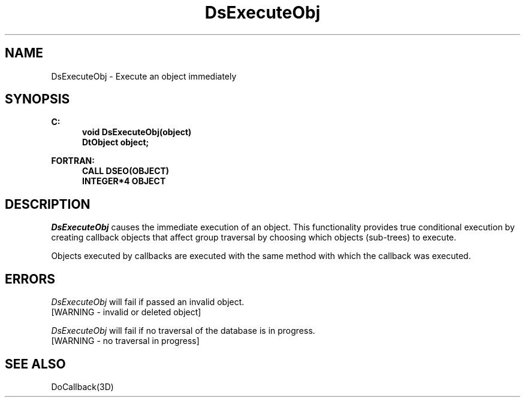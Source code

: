 .\"#ident "%W% %G%"
.\"
.\" # Copyright (C) 1994 Kubota Graphics Corp.
.\" # 
.\" # Permission to use, copy, modify, and distribute this material for
.\" # any purpose and without fee is hereby granted, provided that the
.\" # above copyright notice and this permission notice appear in all
.\" # copies, and that the name of Kubota Graphics not be used in
.\" # advertising or publicity pertaining to this material.  Kubota
.\" # Graphics Corporation MAKES NO REPRESENTATIONS ABOUT THE ACCURACY
.\" # OR SUITABILITY OF THIS MATERIAL FOR ANY PURPOSE.  IT IS PROVIDED
.\" # "AS IS", WITHOUT ANY EXPRESS OR IMPLIED WARRANTIES, INCLUDING THE
.\" # IMPLIED WARRANTIES OF MERCHANTABILITY AND FITNESS FOR A PARTICULAR
.\" # PURPOSE AND KUBOTA GRAPHICS CORPORATION DISCLAIMS ALL WARRANTIES,
.\" # EXPRESS OR IMPLIED.
.\"
.TH DsExecuteObj 3D  "Dore"
.SH NAME
DsExecuteObj \- Execute an object immediately
.SH SYNOPSIS
.nf
.ft 3
C:
.in  +.5i
void DsExecuteObj(object)
DtObject object;
.sp
.in -.5i
FORTRAN:
.in +.5i
CALL DSEO(OBJECT)
INTEGER*4 OBJECT
.in -.5i
.fi
.SH DESCRIPTION
.IX DSEO
.IX DsExecuteObj
.I DsExecuteObj
causes the immediate execution of an object.
This functionality provides true conditional execution by 
creating callback objects that affect
group traversal by choosing which objects (sub-trees) to execute. 
.PP
Objects executed by callbacks are executed with the same method with
which the callback was executed.
.SH ERRORS
.I DsExecuteObj
will fail if passed an invalid object.
.TP 15
[WARNING - invalid or deleted object]
.PP
.I DsExecuteObj
will fail if no traversal of the database is in progress.
.TP 15
[WARNING - no traversal in progress]
.SH "SEE ALSO"
DoCallback(3D)
